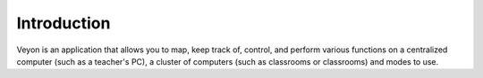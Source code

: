 Introduction
============

Veyon is an application that allows you to map, keep track of, control, and perform various functions on a centralized computer (such as a teacher's PC), a cluster of computers (such as classrooms or classrooms) and modes to use.
